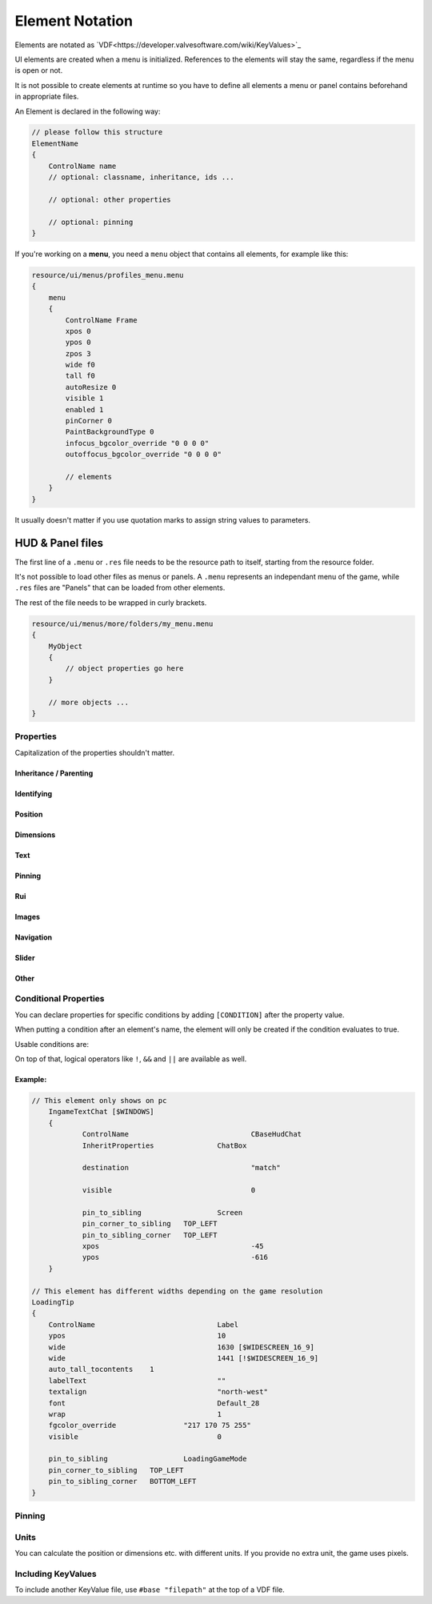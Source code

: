 .. _element-notation:

Element Notation
====

Elements are notated as `VDF<https://developer.valvesoftware.com/wiki/KeyValues>`_

UI elements are created when a menu is initialized. References to the elements will stay the same, regardless if the menu is open or not.

It is not possible to create elements at runtime so you have to define all elements a menu or panel contains beforehand in appropriate files.

An Element is declared in the following way:

.. code-block::

    // please follow this structure
    ElementName
    {
        ControlName name
        // optional: classname, inheritance, ids ...

        // optional: other properties

        // optional: pinning
    }

If you're working on a **menu**, you need a ``menu`` object that contains all elements, for example like this:

.. code-block::

    resource/ui/menus/profiles_menu.menu
    {
        menu
        {
            ControlName Frame
            xpos 0
            ypos 0
            zpos 3
            wide f0
            tall f0
            autoResize 0
            visible 1
            enabled 1
            pinCorner 0
            PaintBackgroundType 0
            infocus_bgcolor_override "0 0 0 0"
            outoffocus_bgcolor_override "0 0 0 0"

            // elements
        }
    }

It usually doesn't matter if you use quotation marks to assign string values to parameters.

HUD & Panel files
----

The first line of a ``.menu`` or ``.res`` file needs to be the resource path to itself, starting from the resource folder.

It's not possible to load other files as menus or panels. A ``.menu`` represents an independant menu of the game, while ``.res`` files are "Panels" that can be loaded from other elements.

The rest of the file needs to be wrapped in curly brackets.

.. code-block::

    resource/ui/menus/more/folders/my_menu.menu
    {
        MyObject
        {
            // object properties go here
        }

        // more objects ...
    }

Properties
~~~~

Capitalization of the properties shouldn't matter.

.. cpp:function:: (ElementName)

    This isn't a regular property and comes **before** the opening bracket

    Unique string identifier used in scripts to look up an element. Every element is required to have a name.

Inheritance / Parenting
^^^^

.. cpp:function:: ControlName

    Controls what type of Component the element is and what parameters have an effect. Every element is required to have control name.

.. cpp:function:: InheritProperties

.. cpp:function:: controlSettingsFile

    Load a ``.res`` file. All elements in the settings file are instantiated and set as children of the element.

    ``Hud_GetChild`` only works if the parent element is (has the ``ControlName``) a **CNestedPanel**!

Identifying
^^^^
.. cpp:function:: classname

    Classname used for identifying groups of elements

.. cpp:function:: scriptID

    Set an unique integer id for this element that's retrievable in script.

Position
^^^^

.. cpp:function:: xpos

    Set the base x position relative to the element's sibling position.

    inverted when attached to the left corner or smth

.. cpp:function:: ypos

    Set the base y position relative to the element's sibling position.

    inverted when attached to the top corner or smth

.. cpp:function:: zpos

    The layer this element sits in. Elements with a higher z will be prioritized to be selected / focused. They are also drawn on top of elements with a lower z position.

Dimensions
^^^^

.. cpp:function:: wide

    Set the base width of this element.

.. cpp:function:: tall

    Set the base height of this element.

.. cpp:function:: scale

    Float that scales the element.

Text
^^^^

.. cpp:function:: labelText

    Set the label text of this element, if it is a Label.

.. cpp:function:: textAlignment

    Controls the element boundary point the element's text gets aligned with. ``east`` -> Left, ``north`` -> Top, ``west`` -> Right, ``south`` Bottom.

    You can also combine the directions like this: ``north-west``.

.. cpp:function:: allcaps

    Controls if the text of this element is rendered in all caps. Defaults to 0.

.. cpp:function:: font

    Set the text font of this element.

.. cpp:function:: textinsetx

.. cpp:function:: textinsety

.. cpp:function:: dulltext

.. cpp:function:: brighttext

.. cpp:function:: textalign

.. cpp:function:: NoWrap

    don't wrape text

.. cpp:function:: wrap

    wrap text from east

.. cpp:function:: centerwrap

    wrap text from center

.. cpp:function:: keyboardTitle

.. cpp:function:: keyboardDescription

.. cpp:function:: selectedFont

.. cpp:function:: text

.. cpp:function:: multiline

    Set if the text input supports multiline input.

.. cpp:function:: use_proportional_insets


Pinning
^^^^

.. cpp:function:: pin_to_sibling

    Controls the sibling this element will be pinned to. Takes an element's name as a parameter.

.. cpp:function:: pin_corner_to_sibling

    Sets which corner of this element is pinned to the sibling.

.. cpp:function:: pin_to_sibling_corner

    Set to which corner of the sibling this element is pinned to.

.. cpp:function:: pinCorner

Rui
^^^^

.. cpp:function:: rui

Images
^^^^

.. cpp:function:: image

    vgui asset to render

.. cpp:function:: scaleImage

.. cpp:function:: fg_image

.. cpp:function:: drawColor

    apply this color on top. Format is "r g b a".

.. cpp:function:: fillcolor

    Fill transparent pixels with this color. Format is "r g b a"

Navigation
^^^^

.. cpp:function:: navUp

.. cpp:function:: navDown

.. cpp:function:: navLeft

.. cpp:function:: navRight

Slider
^^^^

.. cpp:function:: stepSize

.. cpp:function:: isValueClampedToStepSize


Other
^^^^

.. cpp:function:: visible

    Controls if this element is rendered. Defaults to 1.

.. cpp:function:: enable

    Controls if this element starts enabled. Defaults to 1.

.. cpp:function:: auto_wide_to_contents

.. cpp:function:: auto_wide_tocontents

.. cpp:function:: auto_tall_tocontents

.. cpp:function:: enabled

    Controls if this element is enabled. Only enabled elements can be focused / selected. Defaults to 1.

.. cpp:function:: destination

.. cpp:function:: frame

.. cpp:function:: fieldName

.. cpp:function:: autoResize

.. cpp:function:: barCount

.. cpp:function:: barSpacing

.. cpp:function:: dialogstyle

.. cpp:function:: style

.. cpp:function:: command

.. cpp:function:: ActivationType

.. cpp:function:: paintbackground

.. cpp:function:: tabposition

.. cpp:function:: activeInputExclusivePaint

.. cpp:function:: paintborder

.. cpp:function:: CircularEnabled

.. cpp:function:: CircularClockwise

.. cpp:function:: consoleStyle

.. cpp:function:: unicode

.. cpp:function:: Default

.. cpp:function:: selected

.. cpp:function:: maxchars

.. cpp:function:: listName

.. cpp:function:: arrowsVisible

.. cpp:function:: verifiedColumnWidth

.. cpp:function:: nameColumnWidth

.. cpp:function:: totalMembersColumnWidth

.. cpp:function:: chatBorderThickness

.. cpp:function:: messageModeAlwaysOn

.. cpp:function:: interactive

.. cpp:function:: rowHeight

.. cpp:function:: nameSpaceX

.. cpp:function:: nameSpaceY

.. cpp:function:: micWide

.. cpp:function:: micTall

.. cpp:function:: micSpaceX

.. cpp:function:: micOffsetY

.. cpp:function:: textHidden

.. cpp:function:: editable

.. cpp:function:: NumericInputOnly

.. cpp:function:: allowRightClickMenu

.. cpp:function:: allowSpecialCharacters

.. cpp:function:: SelectedTextColor

.. cpp:function:: SelectedBgColor

.. cpp:function:: clip

.. cpp:function:: teamRelationshipFilter

.. cpp:function:: activeColumnWidth

.. cpp:function:: happyHourColumnWidth

.. cpp:function:: onlinePlayersColumnWidth

.. cpp:function:: PaintBackgroundType

    // 0 for normal(opaque), 1 for single texture from Texture1, and 2 for rounded box w/ four corner textures

.. cpp:function:: ConVar

.. cpp:function:: alpha

.. cpp:function:: conCommand

.. cpp:function:: minValue

.. cpp:function:: maxValue

.. cpp:function:: inverseFill

.. cpp:function:: syncedConVar

.. cpp:function:: showConVarAsFloat

.. cpp:function:: modal

.. cpp:function:: headerHeight

.. cpp:function:: panelBorder

.. cpp:function:: linespacing

.. cpp:function:: rightClickEvents

.. cpp:function:: conCommandDefault

Conditional Properties
~~~~

You can declare properties for specific conditions by adding ``[CONDITION]`` after the property value.

When putting a condition after an element's name, the element will only be created if the condition evaluates to true.

Usable conditions are:

.. cpp:function:: $WIN32

    game is running on 32 bit windows

.. cpp:function:: $WINDOWS

    game is running on windows

.. cpp:function:: $DURANGO

    game is running on xbox

.. cpp:function:: $PS4

    game is running on a PS4

.. cpp:function:: $GAMECONSOLE

.. cpp:function:: $WIDESCREEN_16_9

    game resolution is 16/9

.. cpp:function:: $LANGUAGE

    the game's language.
    
    .. code-block::
    
            // use allcaps only in russian
    		allCaps 				0 	[!$RUSSIAN]
		    allCaps 				1 	[$RUSSIAN]

       

On top of that, logical operators like ``!``, ``&&`` and ``||`` are available as well.

Example:
^^^^

.. code-block::

    // This element only shows on pc
	IngameTextChat [$WINDOWS]
	{
		ControlName				CBaseHudChat
		InheritProperties		ChatBox

		destination				"match"

		visible 				0

		pin_to_sibling			Screen
		pin_corner_to_sibling	TOP_LEFT
		pin_to_sibling_corner	TOP_LEFT
		xpos					-45
		ypos					-616
	}

    // This element has different widths depending on the game resolution
    LoadingTip
    {
        ControlName				Label
        ypos					10
        wide					1630 [$WIDESCREEN_16_9]
        wide					1441 [!$WIDESCREEN_16_9]
        auto_tall_tocontents	1
        labelText				""
        textalign				"north-west"
        font					Default_28
        wrap 					1
        fgcolor_override 		"217 170 75 255"
        visible					0

        pin_to_sibling			LoadingGameMode
        pin_corner_to_sibling	TOP_LEFT
        pin_to_sibling_corner	BOTTOM_LEFT
    }

Pinning
~~~~

.. cpp:function:: CENTER

    The calculated center of the element

.. cpp:function:: TOP

    Element's top y bounds, x axis center.

.. cpp:function:: BOTTOM

    Element's lowest y bounds, x axis center.

.. cpp:function:: LEFT

    Element's lowest x bounds, y axis center.

.. cpp:function:: RIGHT

    Element's highest x bounds, y axis center.

.. cpp:function:: TOP_LEFT

    Top left corner

.. cpp:function:: TOP_RIGHT

    Top right corner

.. cpp:function:: BOTTOM_LEFT

    Bottom left corner

.. cpp:function:: BOTTOM_RIGHT

    Bottom right corner

Units
~~~~

You can calculate the position or dimensions etc. with different units. If you provide no extra unit, the game uses pixels.

.. cpp:function:: %x

    x percent of the screen.

    .. code:block::

        // cover the entire screen
        width   %100
        height  %100

.. cpp:function:: fx

    use 100%

.. cpp:function:: c+/-x

    something with the screen edges not exactly sure how positions get calculated

Including KeyValues
~~~~

To include another KeyValue file, use ``#base "filepath"`` at the top of a VDF file.